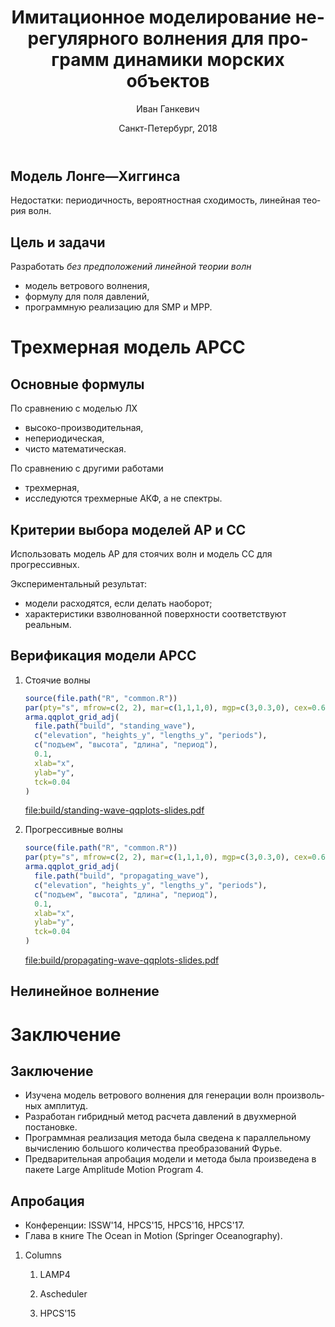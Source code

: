 #+TITLE: Имитационное моделирование нерегулярного волнения для программ динамики морских объектов
#+AUTHOR: Иван Ганкевич
#+DATE: Санкт-Петербург, 2018
#+LANGUAGE: ru
#+LATEX_CLASS: beamer
#+LATEX_CLASS_OPTIONS: [14pt,aspectratio=169]
#+LATEX_HEADER_EXTRA: \input{slides-preamble}
#+BEAMER_THEME: SaintPetersburg
#+OPTIONS: todo:nil title:nil ':t toc:nil H:2
#+STARTUP: indent
#+PROPERTY: header-args:R :results graphics :exports results

#+begin_export latex
\setbeamertemplate{title page}{%
	\centering%
	\vskip1cm\spbuInsertField{title}%
	\ifx\insertsubtitle\empty\else%
		\vskip0.5\baselineskip%
		\spbuInsertField{subtitle}%
	\fi%
	\vfill\spbuInsertField{author}%
	\vfill\spbuInsertField{institute}%
	\vfill\inserttitlegraphic%
	\vfill\spbuInsertField{date}%
}
\frame{\maketitle}
#+end_export

** Модель Лонге---Хиггинса
#+begin_export latex
\small
Исследовать возможности математического аппарата и численных методов для
имитационного моделирования морских волн произвольных амплитуд.
\vskip\baselineskip
\textcolor{spbuTerracotta}{Текущий уровень развития.} Формула аппликаты волны:
\begin{equation*}
  \arraycolsep=1.4pt
  \begin{array}{ll}
    \zeta(x,y,t) &= \sum\limits_n c_n \cos(u_n x + v_n y - \omega_n t + \epsilon_n), \\
  \end{array}
\end{equation*}
Формула потенциала скорости:
\begin{equation*}
  \phi(x,y,z,t) = \sum_n \frac{c_n g}{\omega_n}
  e^{z\sqrt{u_n^2+v_n^2}}
  \sin(u_n x + v_n y - \omega_n t + \epsilon_n).
\end{equation*}
#+end_export

Недостатки: периодичность, вероятностная сходимость, линейная теория волн.

** Цель и задачи
Разработать /без предположений линейной теории волн/
- модель ветрового волнения,
- формулу для поля давлений,
- программную реализацию для SMP и MPP.


* Трехмерная модель АРСС
** Основные формулы
\begin{equation*}
  \zeta_{i,j,k} =
  \sum\limits_{l=0}^{p_1}
  \sum\limits_{m=0}^{p_2}
  \sum\limits_{n=0}^{p_3}
  \Phi_{l,m,n} \zeta_{i-l,j-m,k-n}
  +
  \sum\limits_{l=0}^{q_1}
  \sum\limits_{m=0}^{q_2}
  \sum\limits_{n=0}^{q_3}
  \Theta_{l,m,n} \epsilon_{i-l,j-m,k-n}
  ,
  \label{eq:arma-process}
\end{equation*}

По сравнению с моделью ЛХ
- высоко-производительная,
- непериодическая,
- чисто математическая.

По сравнению с другими работами
- трехмерная,
- исследуются трехмерные АКФ, а не спектры.

** Определение коэффициентов                                      :noexport:
#+begin_export latex
\framesubitile{Модель АР}
    \small%
    Решить СЛАУ (трехмерные уравнения Юла---Уокера) относительно $\Phi$:
    \begin{equation*}
        \Gamma
        \left[
            \begin{array}{l}
                \Phi_{0,0,0}\\
                \Phi_{0,0,1}\\
                \vdotswithin{\Phi_{0,0,0}}\\
                \Phi_{p_1,p_2,p_3}
            \end{array}
        \right]
        =
        \left[
            \begin{array}{l}
                K_{0,0,0}-\Var{\epsilon}\\
                K_{0,0,1}\\
                \vdotswithin{K_{0,0,0}}\\
                K_{p_1,p_2,p_3}
            \end{array}
        \right],
        \qquad
        \Gamma=
        \left[
            \begin{array}{llll}
                \Gamma_0 & \Gamma_1 & \cdots & \Gamma_{p_1} \\
                \Gamma_1 & \Gamma_0 & \ddots & \vdotswithin{\Gamma_0} \\
                \vdotswithin{\Gamma_0} & \ddots & \ddots & \Gamma_1 \\
                \Gamma_{p_1} & \cdots & \Gamma_1 & \Gamma_0
            \end{array}
        \right],
    \end{equation*}
    \begin{equation*}
      \Gamma_i =
      \left[
      \begin{array}{llll}
        \Gamma^0_i & \Gamma^1_i & \cdots & \Gamma^{p_2}_i \\
        \Gamma^1_i & \Gamma^0_i & \ddots & \vdotswithin{\Gamma^0_i} \\
        \vdotswithin{\Gamma^0_i} & \ddots & \ddots & \Gamma^1_i \\
        \Gamma^{p_2}_i & \cdots & \Gamma^1_i & \Gamma^0_i
      \end{array}
      \right]
      \qquad
      \Gamma_i^j=
      \left[
      \begin{array}{llll}
        K_{i,j,0} & K_{i,j,1} & \cdots & K_{i,j,p_3} \\
        K_{i,j,1} & K_{i,j,0} & \ddots &x \vdotswithin{K_{i,j,0}} \\
        \vdotswithin{K_{i,j,0}} & \ddots & \ddots & K_{i,j,1} \\
        K_{i,j,p_3} & \cdots & K_{i,j,1} & K_{i,j,0}
      \end{array}
      \right].
    \end{equation*}
#+end_export

** Определение коэффициентов                                      :noexport:
#+begin_export latex
\framesubitile{Модель СС}
    \small%
    Solve non-linear system of equations for $\Theta$:
    \begin{equation*}
      K_{i,j,k} =
      \left[
        \displaystyle
        \sum\limits_{l=i}^{q_1}
        \sum\limits_{m=j}^{q_2}
        \sum\limits_{n=k}^{q_3}
        \Theta_{l,m,n}\Theta_{l-i,m-j,n-k}
      \right]
      \Var{\epsilon}
    \end{equation*}
    via fixed-point iteration method:
    \begin{equation*}
      \theta_{i,j,k} =
        -\frac{K_{0,0,0}}{\Var{\epsilon}}
        +
        \sum\limits_{l=i}^{q_1}
        \sum\limits_{m=j}^{q_2}
        \sum\limits_{n=k}^{q_3}
        \Theta_{l,m,n} \Theta_{l-i,m-j,n-k}.
    \end{equation*}
#+end_export

** Критерии выбора моделей АР и СС
Использовать модель АР для стоячих волн и модель СС для прогрессивных.
#+latex: \newline\newline
Экспериментальный результат:
- модели расходятся, если делать наоборот;
- характеристики взволнованной поверхности соответствуют реальным.

** АКФ морской поверхности			:noexport:
#+begin_export latex
\small
\begin{tikzpicture}[remember picture,overlay]
  \node[fill=spbuWhite2,text width=2.3cm,xshift=1cm,yshift=1.5cm,anchor=west] (waveProfile) at (current page.west) {Формула профиля волны или спектра};
  \node[fill=spbuWhite2,text width=2.0cm,yshift=1.5cm] (bigPoly) at (current page.center) {Полином высокой степени};
  \node[fill=spbuWhite2,text width=2.0cm,xshift=-1cm,yshift=1.5cm,anchor=east] (acfApprox) at (current page.east) {Формула АКФ};
  \draw[->,thick] (waveProfile) to node[above] {\scriptsize теорема} node[below] {\scriptsize Винера---Хинчина} (bigPoly);
  \draw[->,thick] (bigPoly) to node[above] {\scriptsize аппроксимация} node[below] {\scriptsize модельной функцией} (acfApprox);
\end{tikzpicture}
\only<1>{
\begin{tikzpicture}[remember picture,overlay]
  \node[xshift=-3cm,yshift=-1.5cm,anchor=center] (acf1) at (current page.center) {\includegraphics[scale=0.7]{standing-acf-0}};
  \node[xshift=3cm,yshift=-1.5cm,anchor=center] (acf2) at (current page.center) {\includegraphics[scale=0.7]{propagating-acf-00}};
\end{tikzpicture}
}
\only<2>{
\begin{tikzpicture}[remember picture,overlay]
  \node[xshift=-3cm,yshift=-1.5cm,anchor=center] (acf1) at (current page.center) {\includegraphics[scale=0.7]{standing-acf-1}};
  \node[xshift=3cm,yshift=-1.5cm,anchor=center] (acf2) at (current page.center) {\includegraphics[scale=0.7]{propagating-acf-00}};
\end{tikzpicture}
}
\only<3>{
\begin{tikzpicture}[remember picture,overlay]
  \node[xshift=-3cm,yshift=-1.5cm,anchor=center] (acf1) at (current page.center) {\includegraphics[scale=0.7]{standing-acf-3}};
  \node[xshift=3cm,yshift=-1.5cm,anchor=center] (acf2) at (current page.center) {\includegraphics[scale=0.7]{propagating-acf-00}};
\end{tikzpicture}
}
\only<4>{
\begin{tikzpicture}[remember picture,overlay]
  \node[xshift=-3cm,yshift=-1.5cm,anchor=center] (acf1) at (current page.center) {\includegraphics[scale=0.7]{standing-acf-4}};
  \node[xshift=3cm,yshift=-1.5cm,anchor=center] (acf2) at (current page.center) {\includegraphics[scale=0.7]{propagating-acf-00}};
\end{tikzpicture}
}
\only<5>{
\begin{tikzpicture}[remember picture,overlay]
  \node[xshift=-3cm,yshift=-1.5cm,anchor=center] (acf1) at (current page.center) {\includegraphics[scale=0.7]{standing-acf-4}};
  \node[xshift=3cm,yshift=-1.5cm,anchor=center] (acf2) at (current page.center) {\includegraphics[scale=0.7]{propagating-acf-00}};
\end{tikzpicture}
}
\only<6>{
\begin{tikzpicture}[remember picture,overlay]
  \node[xshift=-3cm,yshift=-1.5cm,anchor=center] (acf1) at (current page.center) {\includegraphics[scale=0.7]{standing-acf-4}};
  \node[xshift=3cm,yshift=-1.5cm,anchor=center] (acf2) at (current page.center) {\includegraphics[scale=0.7]{propagating-acf-01}};
\end{tikzpicture}
}
\only<7>{
\begin{tikzpicture}[remember picture,overlay]
  \node[xshift=-3cm,yshift=-1.5cm,anchor=center] (acf1) at (current page.center) {\includegraphics[scale=0.7]{standing-acf-4}};
  \node[xshift=3cm,yshift=-1.5cm,anchor=center] (acf2) at (current page.center) {\includegraphics[scale=0.7]{propagating-acf-03}};
\end{tikzpicture}
}
\only<8>{
\begin{tikzpicture}[remember picture,overlay]
  \node[xshift=-3cm,yshift=-1.5cm,anchor=center] (acf1) at (current page.center) {\includegraphics[scale=0.7]{standing-acf-4}};
  \node[xshift=3cm,yshift=-1.5cm,anchor=center] (acf2) at (current page.center) {\includegraphics[scale=0.7]{propagating-acf-04}};
\end{tikzpicture}
}
#+end_export

** Верификация модели АРСС

*** Стоячие волны
:PROPERTIES:
:BEAMER_col: 0.47
:BEAMER_opt: T
:END:

#+latex: \vspace{-1cm}
#+header: :width 2.7 :height 2.7 :bg #F5F6F5 :font sans
#+begin_src R :file build/standing-wave-qqplots-slides.pdf
source(file.path("R", "common.R"))
par(pty="s", mfrow=c(2, 2), mar=c(1,1,1,0), mgp=c(3,0.3,0), cex=0.6, fg='black', col='navy')
arma.qqplot_grid_adj(
  file.path("build", "standing_wave"),
  c("elevation", "heights_y", "lengths_y", "periods"),
  c("подъем", "высота", "длина", "период"),
  0.1,
  xlab="x",
  ylab="y",
  tck=0.04
)
#+end_src

#+caption: Стоячие волны
#+RESULTS:
[[file:build/standing-wave-qqplots-slides.pdf]]


*** Прогрессивные волны
:PROPERTIES:
:BEAMER_col: 0.47
:BEAMER_opt: T
:END:

#+latex: \vspace{-1cm}
#+header: :width 2.7 :height 2.7 :bg #F5F6F5 :font sans
#+begin_src R :file build/propagating-wave-qqplots-slides.pdf
source(file.path("R", "common.R"))
par(pty="s", mfrow=c(2, 2), mar=c(1,1,1,0), mgp=c(3,0.3,0), cex=0.6, col='navy')
arma.qqplot_grid_adj(
  file.path("build", "propagating_wave"),
  c("elevation", "heights_y", "lengths_y", "periods"),
  c("подъем", "высота", "длина", "период"),
  0.1,
  xlab="x",
  ylab="y",
  tck=0.04
)
#+end_src

#+caption: Прогрессивные волны
#+RESULTS:
[[file:build/propagating-wave-qqplots-slides.pdf]]

** Нелинейное волнение

#+begin_export latex
  \flushleft%
  \vskip\baselineskip
  \begin{minipage}{0.4\textwidth}
    \begin{block}{\small\centering Преобразование аппликат}
      \begin{equation}
        \label{eq:distribution}
        \only<1>{\Phi(\zeta_k)}
        \only<2->{\rectemph{oldDist}{\Phi(\zeta_k)}}
          =
        \only<1>{F(\zeta^{*}_k)}
        \only<2->{\rectemph{newDist}{F(\zeta^{*}_k)}}
      \end{equation}
      \vspace{-\baselineskip}
    \end{block}
  \end{minipage}
  \vskip2\baselineskip
  \begin{block}{\small Преобразование АКФ}
    \begin{equation*}
      \only<1>{K_{\zeta^{*}}}
      \only<2->{\rectemph{newACF}{K_{\zeta^{*}}}}
      \left( \vec u \right)
        =
        \sum\limits_{m=0}^{\infty}
        C_m^2 \frac{K_\zeta^m \left( \vec u \right)}{m!}
      \quad
        C_m = \frac{1}{\sqrt{2\pi}}
        \int\limits_0^\infty
      \only<1>{\zeta^{*}(y)}
      \only<2->{\rectemph{solutionDist}{\zeta^{*}(y)}}
      \,
      \only<1>{H_m(y)}
      \only<2->{\rectemph{hermitePoly}{H_m(y)}}
      \exp\!\left[ -\frac{y^2}{2} \right]
    \end{equation*}
    \vspace{-\baselineskip}
  \end{block}
  \only<2->{%
  \begin{tikzpicture}[remember picture,overlay]
    % first block
    \node[fill=none,baseline,anchor= west,yshift=0cm] (oldDistLabel) at (current page.west) {\small гауссов закон распределения};
    \path[->,thick] (oldDistLabel.north) edge [bend left=20,out=0](oldDist.south);

    % second block
    \node[fill=none,anchor=south east,yshift=0.1cm] (hermitePolyLabel) at (current page.south east) {\small полином Эрмита};
    \path[->,thick] (hermitePolyLabel.north) edge [bend left=20,out=0](hermitePoly.south);
    \node[fill=none,anchor=south,yshift=0.1cm] (solutionDistLabel) at (current page.south) {\small решение ур.~\ref{eq:distribution}};
    \path[->,thick] (solutionDistLabel.north) edge [bend right=20,out=0](solutionDist.south);
    \node[fill=none,baseline,anchor=south west,xshift=0.5cm,yshift=0.1cm] (newACFLabel) at (current page.south west) {\small\hspace{-0.5cm}новая АКФ};
    \path[->,thick] (newACFLabel.north west) edge [bend right=20,out=0](newACF.south);

    % picture
    \node[fill=spbuWhite2,anchor=north east,xshift=-0.8cm,yshift=-1.2cm]
      (skewNormal2Graph) at (current page.north east) {%
      \includegraphics[scale=0.4]{skew-normal-2}
    };
    \path[->,thick] (skewNormal2Graph.west) edge [bend left=40](newDist.south);
  \end{tikzpicture}
  }
#+end_export

* Формула для поля давлений						:noexport:
** Уравнения потенциального течения
#+begin_export latex
\begin{align*}
  & \nabla^2\phi = 0 & \text{\small уравнение неразрывности}\\
    & \phi_t+\frac{1}{2} |\vec{\upsilon}|^2 + g\zeta=-\frac{p}{\rho}
    & \text{\small динамическое ГУ на }z=\zeta(x,y,t)\\
  &
    \only<1>{D\zeta}
    \only<2->{\circleemph{dzeta}{D\zeta}}
    =
    \only<1>{\nabla \phi \cdot \vec{n}}
    \only<2->{\circleemph{dphi}{\nabla \phi \cdot \vec{n}}}
    & \text{\small кинематическое ГУ на }z=\zeta(x,y,t)
\end{align*}
\only<2->{%
\begin{tikzpicture}[remember picture,overlay]
  \node[fill=none,baseline,anchor=south west,xshift=1cm,yshift=0cm]
    (dzetaLabel) at (current page.south west) {%
    \small\hspace{-1cm}субстациональная производная $\zeta$%
  };
  \node[fill=none,baseline,anchor=south east,yshift=0cm]
    (dphiLabel) at (current page.south east) {%
    \small производная по нормали к $\zeta$%
  };
  \path[->,thick] (dzetaLabel.north west) edge [bend left](dzeta.west);
  \path[->,thick] (dphiLabel.north) edge [bend left,out=0](dphi.south east);
\end{tikzpicture}
}
#+end_export

** Двухмерный случай

#+begin_export latex
\small%
\begin{minipage}{0.4\textwidth}
  \vspace{-\baselineskip}
  \begin{align*}
      & \phi_{xx}+\phi_{zz}=0\\
      & \zeta_t =
    \only<1>{\left(\zeta_x/\sqrt{1 + \zeta_x^2}-\zeta_x\right) \phi_x}%
    \only<2->{\rectemph{dzetadphi2}{\left(\zeta_x/\sqrt{1 + \zeta_x^2}-\zeta_x\right) \phi_x}}
    - \phi_z
  \end{align*}
\end{minipage}
\newline
Решение в рамках линейной теории
\begin{equation*}
  \phi(x,z,t)
  =
  \InverseFourierX{
    \frac{\Sinh{2\pi u (z+h)}}{2\pi u \Sinh{2\pi u h}}
    \FourierX{-\zeta_t}{x}{u}
  }{u}{x}
  =
  \only<1>{\mathcal{W}(x,z)}
  \only<2->{\rectemph{windowFunc}{\mathcal{W}(x,z)}}
  \mathrel{*} \zeta_t(x,t)
\end{equation*}
Общее решение
\begin{equation*}
  \boxed{
    \phi(x,z,t)
    =
    \InverseFourierX{
      \frac{\Sinh{2\pi u (z+h)}}{2\pi u}
      \frac{
        \FourierX{ \zeta_t / \left(i \:\!\:\! f(x) - 1\right) }{x}{u}
      }{
        \FourierX{ \FunSecond{\zeta(x,t)} }{x}{u}
      }
    }{u}{x}
  }
\end{equation*}
\only<2->{%
\begin{tikzpicture}[remember picture,overlay]
  \node[fill=none,baseline,anchor=north,xshift=0cm,yshift=-1.2cm]
    (dzetadphiLabel) at (current page.north) {%
    \small нет в линейной теории%
  };
  \path[->,thick] (dzetadphiLabel.west) edge [bend right=20](dzetadphi2.north);
  \node[fill=spbuWhite2,anchor=north east,xshift=-0.2cm,yshift=-1.2cm]
    (windowFunctionGraph) at (current page.north east) {%
    \includegraphics[scale=0.4]{window-function-2}
  };
  \path[->,thick] (windowFunctionGraph.south) edge [bend right,out=0](windowFunc.north);
\end{tikzpicture}
}
#+end_export

** Сравнение с линейной теорией
#+begin_export latex
\centering
\begin{columns}
  \begin{column}{0.15\textwidth}
    \only<1>{$A=1$м}%
    \only<2>{$A=2$м}%
    \only<3>{$A=4$м}%
  \end{column}
  \begin{column}{0.4\textwidth}
    \begin{block}{\small Линейная теория}
      \includegraphics<1>{velocity-ref-1}
      \includegraphics<2>{velocity-ref-2}
      \includegraphics<3>{velocity-ref-4}
    \end{block}
  \end{column}
  \begin{column}{0.4\textwidth}
    \begin{block}{\small Новая формула}
      \includegraphics<1>{velocity-1}
      \includegraphics<2>{velocity-2}
      \includegraphics<3>{velocity-4}
    \end{block}
  \end{column}
\end{columns}
#+end_export

** Сравнение с формулой для ВМА
#+begin_export latex
\centering
\begin{columns}[T]
  \begin{column}{0.45\textwidth}
    \begin{block}{\small Малая амплитуда}
      \vspace{0.25\baselineskip}%
      \includegraphics{low-amp-color}
    \end{block}
  \end{column}
  \begin{column}{0.45\textwidth}
    \begin{block}{\small Высокая амплитуда}
      \vspace{0.25\baselineskip}%
      \includegraphics{high-amp-color}
    \end{block}
  \end{column}
\end{columns}
#+end_export

** Выводы
Метод подходит для
- дискретно заданной $\zeta(x,y,t)$,
- волн произвольных амплитуд,
- произвольной глубины $h=\text{const}$.

* Программный комплекс							:noexport:
** Диаграмма
:PROPERTIES:
:BEAMER_ENV: fullframe
:END:

#+begin_export latex
  \tikzset{DataBlock/.style={rectangle,draw=spbuDarkGray,thick,text width=2cm,align=center}}%
  \tikzset{Terminator/.style={circle,fill=spbuDarkGray,thick,minimum size=0.4cm,text width=0pt}}%
  \tikzset{Comment/.style={draw=none,fill=none,text width=8.8cm}}%
  \small
  \begin{tikzpicture}[x=6cm,y=0.80cm]
    % UML blocks
    \node[Terminator] (umlStart) at (0,0) {};
    \node[DataBlock] (umlSpec) at (0,-1) {$S(\omega,\theta)$};
    \node[DataBlock] (umlK) at (0,-2) {$K_{i,j,k}$};
    \node[DataBlock,fill=spbuWhite2] (umlK2) at (0,-3) {$K_{i,j,k}^{*}$};
    \node[DataBlock] (umlPhi) at (0,-4) {$\Phi_{i,j,k}$};
    \node[DataBlock] (umlEps) at (0,-5) {$\epsilon_{i,j,k}$};
    \node[DataBlock,fill=spbuWhite2] (umlZeta2) at (0,-6) {$\zeta_{i,j,k}^{*}$};
    \node[DataBlock] (umlZeta) at (0,-7) {$\zeta_{i,j,k}$};
    \node[DataBlock] (umlVelocity) at (0,-8) {$\phi(x,y,z)$};
    \node[DataBlock] (umlPressure) at (0,-9) {$p(x,y,z)$};
    \node[Terminator] (umlEnd) at (0,-10) {};
    \node[circle,draw=spbuDarkGray,thick,minimum size=0.5cm,text width=0pt] at (0,-10) {};

    % edges
    \path[->,thick] (umlStart.south) edge (umlSpec.north);
    \path[thick] (umlSpec.south) edge (umlK.north);
    \path[thick] (umlK.south) edge (umlK2.north);
    \path[thick] (umlK2.south) edge (umlPhi.north);
    \path[thick] (umlPhi.south) edge (umlEps.north);
    \path[thick] (umlEps.south) edge (umlZeta2.north);
    \path[thick] (umlZeta2.south) edge (umlZeta.north);
    \path[thick] (umlZeta.south) edge (umlVelocity.north);
    \path[thick] (umlVelocity.south) edge (umlPressure.north);
    \path[->,thick] (umlPressure.south) edge (umlEnd.north);

    % comments
    \node[align=left,draw=none] at (1,-1) {Частотно-направленный спектр волнения,};
    \node[Comment] at (1,-2) {автоковариационная функция (АКФ),};
    \node[Comment] at (1,-3) {преобразованная АКФ,};
    \node[Comment] at (1,-4) {коэффициенты авторегрессии,};
    \node[Comment] at (1,-5) {белый шум,};
    \node[Comment] at (1,-6) {преобразованная реализация,};
    \node[Comment] at (1,-7) {реализация взволнованной поверхности,};
    \node[Comment] at (1,-8) {потенциал скорости,};
    \node[Comment] at (1,-9) {давление.};
  \end{tikzpicture}
#+end_export

** Время генерации, сек.
#+begin_export latex
\centering
\small
  \begin{tabular}{c lll lll}
  \toprule
  & \multicolumn{3}{c}{Модель Лонге---Хиггинса} & \multicolumn{3}{c}{Авторег. модель}\tabularnewline
  \cmidrule{2-7}
  Размер & OpenCL & OpenMP & MPI & OpenCL & OpenMP & MPI \\
  \midrule
  400000 & 0.82 & 40.44 & 32.60 & 1.80 & 0.800 & 0.750\\
  440000 & 0.90 & 44.59 & 35.78 & 1.92 & 0.100 & 0.930\\
  480000 & 0.99 & 48.49 & 38.93 & 2.29 & 0.970 & 0.126\\
  520000 & 1.07 & 52.65 & 41.92 & 2.43 & 0.118 & 0.117\\
  560000 & 1.15 & 56.45 & 45.00 & 2.51 & 0.117 & 0.161\\
  600000 & 1.23 & 60.85 & 48.80 & 2.54 & 0.123 & 0.132\\
  640000 & 1.31 & 65.07 & 53.02 & 2.73 & 0.123 & 0.160\\
  680000 & 1.40 & 68.90 & 54.92 & 2.80 & 0.138 & 0.136\\
  720000 & 1.48 & 72.49 & 58.42 & 2.88 & 0.144 & 0.173\\
  760000 & \only<2>{\cellcolor{markBlue!50}}{1.56} & 76.86 & 61.41 & 3.47 & \only<2>{\cellcolor{markBlue!50}}{0.156} & 0.155\\
  800000 & 1.64 & 81.03 & 66.42 & 3.25 & 0.166 & 0.174\\
  \bottomrule
\end{tabular}
#+end_export

** Оптимизация записи в файл
#+begin_export latex
  \begin{columns}[T]
    \begin{column}{0.575\textwidth}
      \begin{block}{\small Диаграмма событий}
        \vspace{0.25\baselineskip}%
        \includegraphics{overlap-color}
      \end{block}
    \end{column}
    \begin{column}{0.425\textwidth}
      \begin{block}{\small Время генерации}
        \vspace{0.25\baselineskip}%
        \includegraphics{performance-color}
      \end{block}
    \end{column}
  \end{columns}
#+end_export

** Отказоустойчивость
#+begin_export latex
\centering%
\includegraphics{mpp-time-color}
#+end_export

** Выводы
Программная реализация
- масштабируется на SMP и MPP системы,
- эффективна и без использования GPU
- и отказоустойчива.

* Заключение
:PROPERTIES:
:BEAMER_env: ignoreheading
:END:

** Заключение
- Изучена модель ветрового волнения для генерации волн произвольных амплитуд.
- Разработан гибридный метод расчета давлений в двухмерной постановке.
- Программная реализация метода была сведена к параллельному вычислению большого
  количества преобразований Фурье.
- Предварительная апробация модели и метода была произведена в пакете Large
  Amplitude Motion Program 4.

** Апробация

#+latex: \setbeamerfont{block title}{size=\small}
#+latex: \small

- Конференции: ISSW'14, HPCS'15, HPCS'16, HPCS'17.
- Глава в книге The Ocean in Motion (Springer Oceanography).

*** Columns
:PROPERTIES:
:BEAMER_env: columns
:BEAMER_opt: T
:END:

**** LAMP4
:PROPERTIES:
:BEAMER_col: 0.30
:BEAMER_env: block
:END:

#+ATTR_LATEX: :width \linewidth
[[file:graphics/slides/lamp4-ar-waves.png]]

**** Ascheduler
:PROPERTIES:
:BEAMER_col: 0.30
:BEAMER_env: block
:END:

#+ATTR_LATEX: :width \linewidth
[[file:graphics/slides/spark-logo.png]]

**** HPCS'15
:PROPERTIES:
:BEAMER_col: 0.30
:BEAMER_env: block
:END:

#+ATTR_LATEX: :width \linewidth
[[file:graphics/slides/hpcs-15-poster-paper-award.png]]

#+latex: \setbeamerfont{block title}{size=\normalsize}

** Взволнованная морская поверхность					:noexport:
#+begin_export latex
\begin{tikzpicture}[remember picture,overlay]
  \node[inner sep=0pt,rectangle] at (current page.center){%
    \includegraphics[width=0.95\paperwidth]{wavy}
  };%
\end{tikzpicture}
#+end_export

